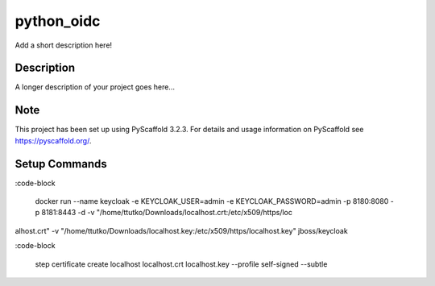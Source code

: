 ===========
python_oidc
===========


Add a short description here!


Description
===========

A longer description of your project goes here...


Note
====

This project has been set up using PyScaffold 3.2.3. For details and usage
information on PyScaffold see https://pyscaffold.org/.


Setup Commands
===============

:code-block

    docker run --name keycloak -e KEYCLOAK_USER=admin -e KEYCLOAK_PASSWORD=admin -p 8180:8080 -p 8181:8443 -d -v "/home/ttutko/Downloads/localhost.crt:/etc/x509/https/loc
alhost.crt" -v "/home/ttutko/Downloads/localhost.key:/etc/x509/https/localhost.key" jboss/keycloak

:code-block

    step certificate create localhost localhost.crt localhost.key --profile self-signed --subtle